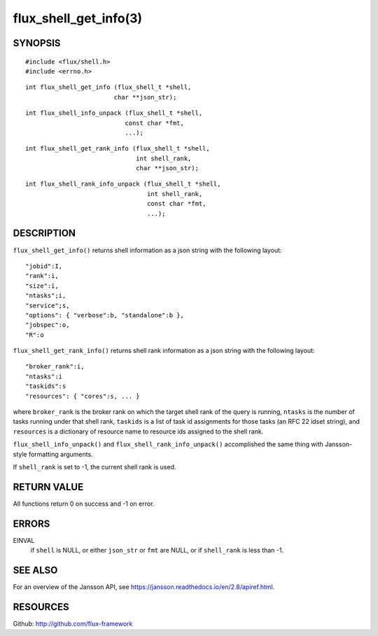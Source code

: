 ======================
flux_shell_get_info(3)
======================


SYNOPSIS
========

::

   #include <flux/shell.h>
   #include <errno.h>

::

   int flux_shell_get_info (flux_shell_t *shell,
                           char **json_str);

::

   int flux_shell_info_unpack (flux_shell_t *shell,
                              const char *fmt,
                              ...);

::

   int flux_shell_get_rank_info (flux_shell_t *shell,
                                 int shell_rank,
                                 char **json_str);

::

   int flux_shell_rank_info_unpack (flux_shell_t *shell,
                                    int shell_rank,
                                    const char *fmt,
                                    ...);


DESCRIPTION
===========

``flux_shell_get_info()`` returns shell information as a json string
with the following layout:

::

   "jobid":I,
   "rank":i,
   "size":i,
   "ntasks";i,
   "service";s,
   "options": { "verbose":b, "standalone":b },
   "jobspec":o,
   "R":o

``flux_shell_get_rank_info()`` returns shell rank information as a json
string with the following layout:

::

   "broker_rank":i,
   "ntasks":i
   "taskids":s
   "resources": { "cores":s, ... }

where ``broker_rank`` is the broker rank on which the target shell rank
of the query is running, ``ntasks`` is the number of tasks running under
that shell rank, ``taskids`` is a list of task id assignments for those
tasks (an RFC 22 idset string), and ``resources`` is a dictionary of
resource name to resource ids assigned to the shell rank.

``flux_shell_info_unpack()`` and ``flux_shell_rank_info_unpack()``
accomplished the same thing with Jansson-style formatting arguments.

If ``shell_rank`` is set to -1, the current shell rank is used.


RETURN VALUE
============

All functions return 0 on success and -1 on error.


ERRORS
======

EINVAL
   if ``shell`` is NULL, or either ``json_str`` or ``fmt`` are NULL, or if
   ``shell_rank`` is less than -1.


SEE ALSO
========

For an overview of the Jansson API, see https://jansson.readthedocs.io/en/2.8/apiref.html.


RESOURCES
=========

Github: http://github.com/flux-framework
